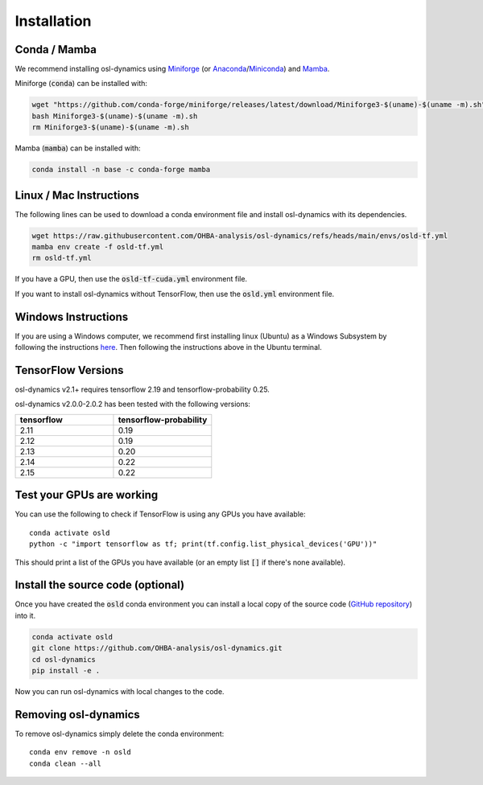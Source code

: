 Installation
============

Conda / Mamba
-------------

We recommend installing osl-dynamics using `Miniforge <https://conda-forge.org/download/>`_ (or `Anaconda <https://www.anaconda.com/docs/getting-started/anaconda/install>`_/`Miniconda <https://www.anaconda.com/docs/getting-started/miniconda/install>`_) and `Mamba <https://mamba.readthedocs.io/en/latest/installation/mamba-installation.html>`_.

Miniforge (:code:`conda`) can be installed with:

.. code::

    wget "https://github.com/conda-forge/miniforge/releases/latest/download/Miniforge3-$(uname)-$(uname -m).sh"
    bash Miniforge3-$(uname)-$(uname -m).sh
    rm Miniforge3-$(uname)-$(uname -m).sh

Mamba (:code:`mamba`) can be installed with:

.. code::

    conda install -n base -c conda-forge mamba

Linux / Mac Instructions
------------------------

The following lines can be used to download a conda environment file and install osl-dynamics with its dependencies.

.. code::

    wget https://raw.githubusercontent.com/OHBA-analysis/osl-dynamics/refs/heads/main/envs/osld-tf.yml
    mamba env create -f osld-tf.yml
    rm osld-tf.yml

If you have a GPU, then use the :code:`osld-tf-cuda.yml` environment file.

If you want to install osl-dynamics without TensorFlow, then use the :code:`osld.yml` environment file.

Windows Instructions
--------------------

If you are using a Windows computer, we recommend first installing linux (Ubuntu) as a Windows Subsystem by following the instructions `here <https://ubuntu.com/wsl>`_. Then following the instructions above in the Ubuntu terminal.

TensorFlow Versions
-------------------

osl-dynamics v2.1+ requires tensorflow 2.19 and tensorflow-probability 0.25.

osl-dynamics v2.0.0-2.0.2 has been tested with the following versions:

.. list-table::
   :widths: 25 25
   :header-rows: 1

   * - tensorflow
     - tensorflow-probability
   * - 2.11
     - 0.19
   * - 2.12
     - 0.19
   * - 2.13
     - 0.20
   * - 2.14
     - 0.22
   * - 2.15
     - 0.22

Test your GPUs are working
--------------------------

You can use the following to check if TensorFlow is using any GPUs you have available:

::

    conda activate osld
    python -c "import tensorflow as tf; print(tf.config.list_physical_devices('GPU'))"

This should print a list of the GPUs you have available (or an empty list :code:`[]` if there's none available).

Install the source code (optional)
----------------------------------

Once you have created the :code:`osld` conda environment you can install a local copy of the source code (`GitHub repository <https://github.com/OHBA-analysis/osl-dynamics>`_) into it.

.. code::

    conda activate osld
    git clone https://github.com/OHBA-analysis/osl-dynamics.git
    cd osl-dynamics
    pip install -e .

Now you can run osl-dynamics with local changes to the code.

Removing osl-dynamics
---------------------

To remove osl-dynamics simply delete the conda environment:

::

    conda env remove -n osld
    conda clean --all
